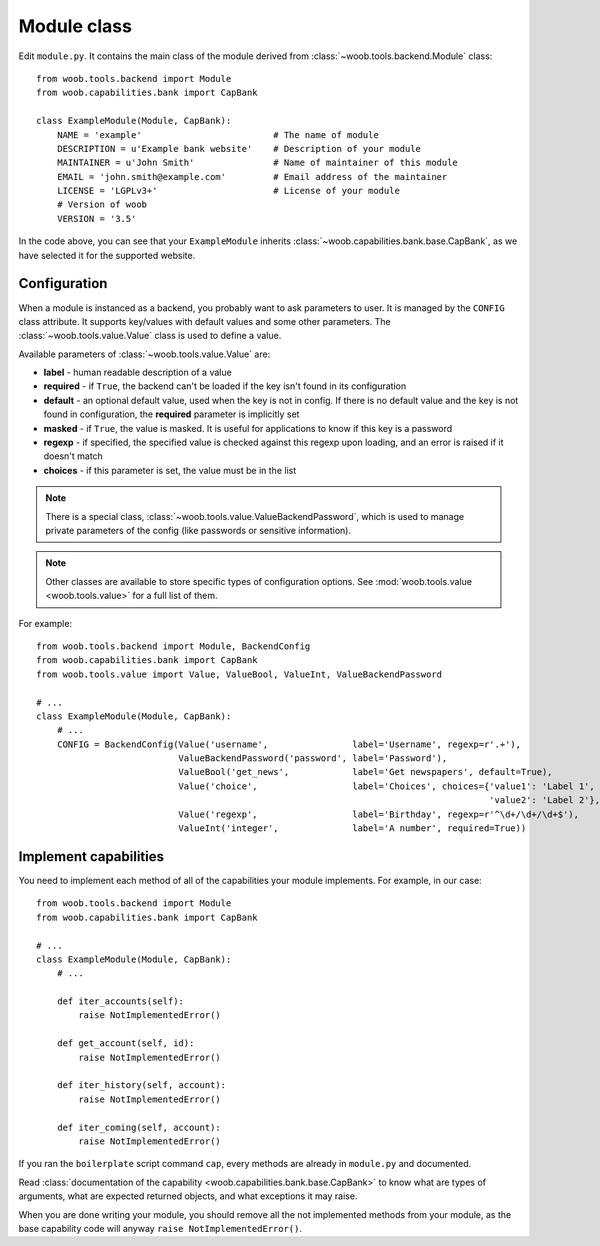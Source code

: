 Module class
*************

.. image:: module.png

Edit ``module.py``. It contains the main class of the module derived from :class:`~woob.tools.backend.Module` class::

    from woob.tools.backend import Module
    from woob.capabilities.bank import CapBank

    class ExampleModule(Module, CapBank):
        NAME = 'example'                         # The name of module
        DESCRIPTION = u'Example bank website'    # Description of your module
        MAINTAINER = u'John Smith'               # Name of maintainer of this module
        EMAIL = 'john.smith@example.com'         # Email address of the maintainer
        LICENSE = 'LGPLv3+'                      # License of your module
        # Version of woob
        VERSION = '3.5'

In the code above, you can see that your ``ExampleModule`` inherits :class:`~woob.capabilities.bank.base.CapBank`, as
we have selected it for the supported website.

Configuration
-------------

When a module is instanced as a backend, you probably want to ask parameters to user. It is managed by the ``CONFIG`` class
attribute. It supports key/values with default values and some other parameters. The :class:`~woob.tools.value.Value`
class is used to define a value.

Available parameters of :class:`~woob.tools.value.Value` are:

* **label** - human readable description of a value
* **required** - if ``True``, the backend can't be loaded if the key isn't found in its configuration
* **default** - an optional default value, used when the key is not in config. If there is no default value and the key
  is not found in configuration, the **required** parameter is implicitly set
* **masked** - if ``True``, the value is masked. It is useful for applications to know if this key is a password
* **regexp** - if specified, the specified value is checked against this regexp upon loading, and an error is raised if
  it doesn't match
* **choices** - if this parameter is set, the value must be in the list

.. note::

    There is a special class, :class:`~woob.tools.value.ValueBackendPassword`, which is used to manage
    private parameters of the config (like passwords or sensitive information).

.. note::

    Other classes are available to store specific types of configuration options. See :mod:`woob.tools.value
    <woob.tools.value>` for a full list of them.

For example::

    from woob.tools.backend import Module, BackendConfig
    from woob.capabilities.bank import CapBank
    from woob.tools.value import Value, ValueBool, ValueInt, ValueBackendPassword

    # ...
    class ExampleModule(Module, CapBank):
        # ...
        CONFIG = BackendConfig(Value('username',                label='Username', regexp=r'.+'),
                               ValueBackendPassword('password', label='Password'),
                               ValueBool('get_news',            label='Get newspapers', default=True),
                               Value('choice',                  label='Choices', choices={'value1': 'Label 1',
                                                                                          'value2': 'Label 2'}, default='1'),
                               Value('regexp',                  label='Birthday', regexp=r'^\d+/\d+/\d+$'),
                               ValueInt('integer',              label='A number', required=True))


Implement capabilities
----------------------

You need to implement each method of all of the capabilities your module implements. For example, in our case::

    from woob.tools.backend import Module
    from woob.capabilities.bank import CapBank

    # ...
    class ExampleModule(Module, CapBank):
        # ...

        def iter_accounts(self):
            raise NotImplementedError()

        def get_account(self, id):
            raise NotImplementedError()

        def iter_history(self, account):
            raise NotImplementedError()

        def iter_coming(self, account):
            raise NotImplementedError()

If you ran the ``boilerplate`` script command ``cap``, every methods are already in ``module.py`` and documented.

Read :class:`documentation of the capability <woob.capabilities.bank.base.CapBank>` to know what are types of arguments,
what are expected returned objects, and what exceptions it may raise.

When you are done writing your module, you should remove all the not implemented methods from your module, as the base
capability code will anyway ``raise NotImplementedError()``.




